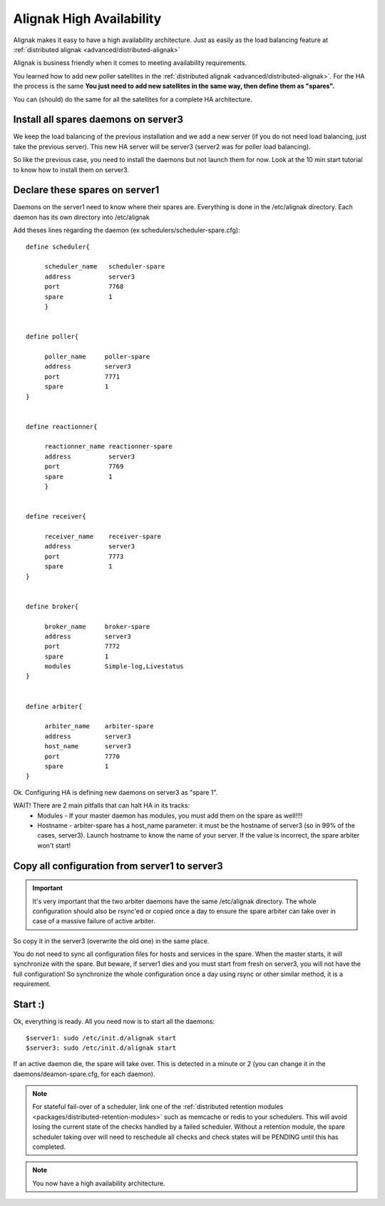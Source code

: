 .. _medium/high-availability:

==========================
Alignak High Availability 
==========================


Alignak makes it easy to have a high availability architecture. Just as easily as the load balancing feature at :ref:`distributed alignak <advanced/distributed-alignak>`

Alignak is business friendly when it comes to meeting availability requirements.

You learned how to add new poller satellites in the :ref:`distributed alignak <advanced/distributed-alignak>`. For the HA the process is the same **You just need to add new satellites in the same way, then define them as "spares".**

You can (should) do the same for all the satellites for a complete HA architecture.


Install all spares daemons on server3 
======================================

We keep the load balancing of the previous installation and we add a new server (if you do not need load balancing, just take the previous server). This new HA server will be server3 (server2 was for poller load balancing).

So like the previous case, you need to install the daemons but not launch them for now. Look at the 10 min start tutorial to know how to install them on server3.


Declare these spares on server1 
================================

Daemons on the server1 need to know where their spares are. Everything is done in the /etc/alignak directory.
Each daemon has its own directory into /etc/alignak

Add theses lines regarding the daemon (ex schedulers/scheduler-spare.cfg):
 
::
  
  define scheduler{
  
       scheduler_name	scheduler-spare
       address	        server3
       port	        7768
       spare	        1
       }
  

  define poller{
  
       poller_name     poller-spare
       address         server3
       port            7771
       spare           1
  }
  

  define reactionner{

       reactionner_name	reactionner-spare
       address	        server3
       port	        7769
       spare	        1
       }
 
 
  define receiver{
  
       receiver_name    receiver-spare
       address          server3
       port             7773
       spare            1
  }

  
  define broker{
  
       broker_name     broker-spare
       address         server3
       port            7772
       spare           1
       modules         Simple-log,Livestatus
  }
  

  define arbiter{

       arbiter_name    arbiter-spare
       address         server3
       host_name       server3
       port            7770
       spare           1
  }


Ok. Configuring HA is defining new daemons on server3 as "spare 1". 

WAIT! There are 2 main pitfalls that can halt HA in its tracks:
  * Modules  - If your master daemon has modules, you must add them on the spare as well!!!!
  * Hostname - arbiter-spare has a host_name parameter: it must be the hostname of server3 (so in 99% of the cases, server3). Launch hostname to know the name of your server. If the value is incorrect, the spare arbiter won't start! 


Copy all configuration from server1 to server3 
===============================================

.. important::  It's very important that the two arbiter daemons have the same /etc/alignak directory. The whole configuration should also be rsync'ed or copied once a day to ensure the spare arbiter can take over in case of a massive failure of active arbiter.

So copy it in the server3 (overwrite the old one) in the same place.

You do not need to sync all configuration files for hosts and services in the spare. When the master starts, it will synchronize with the spare. But beware, if server1 dies and you must start from fresh on server3, you will not have the full configuration! So synchronize the whole configuration once a day using rsync or other similar method, it is a requirement.


Start :) 
=========

Ok, everything is ready. All you need now is to start all the daemons:
  
::

  
  $server1: sudo /etc/init.d/alignak start
  $server3: sudo /etc/init.d/alignak start


If an active daemon die, the spare will take over. This is detected in a minute or 2 (you can change it in the daemons/deamon-spare.cfg, for each daemon).

.. note::  For stateful fail-over of a scheduler, link one of the :ref:`distributed retention modules <packages/distributed-retention-modules>` such as memcache or redis to your schedulers. This will avoid losing the current state of the checks handled by a failed scheduler. Without a retention module, the spare scheduler taking over will need to reschedule all checks and check states will be PENDING until this has completed.

.. note::  You now have a high availability architecture.
